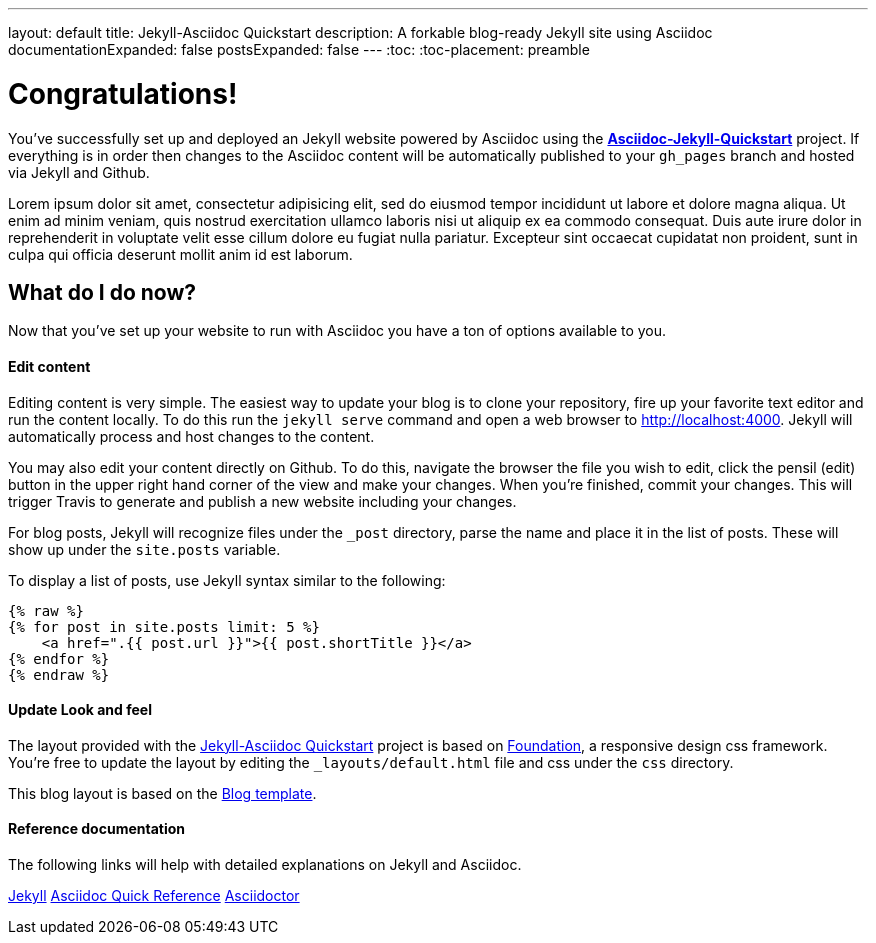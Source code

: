 ---
layout: default
title: Jekyll-Asciidoc Quickstart
description: A forkable blog-ready Jekyll site using Asciidoc
documentationExpanded: false
postsExpanded: false
---
:toc:
:toc-placement: preamble

= Congratulations!

You've successfully set up and deployed an Jekyll website powered by Asciidoc using the https://github.com/asciidoctor/jekyll-asciidoc-quickstart[*Asciidoc-Jekyll-Quickstart*] project.  If everything is in order then changes to the Asciidoc content will be automatically published to your `gh_pages` branch and hosted via Jekyll and Github.

Lorem ipsum dolor sit amet, consectetur adipisicing elit, sed do eiusmod
tempor incididunt ut labore et dolore magna aliqua. Ut enim ad minim veniam,
quis nostrud exercitation ullamco laboris nisi ut aliquip ex ea commodo
consequat. Duis aute irure dolor in reprehenderit in voluptate velit esse
cillum dolore eu fugiat nulla pariatur. Excepteur sint occaecat cupidatat non
proident, sunt in culpa qui officia deserunt mollit anim id est laborum.

== What do I do now?

Now that you've set up your website to run with Asciidoc you have a ton of options available to you.

==== Edit content
Editing content is very simple.  The easiest way to update your blog is to clone your repository, fire up your favorite text editor and run the content locally.  To do this run the `jekyll serve` command and open a web browser to http://localhost:4000.  Jekyll will automatically process and host changes to the content.

You may also edit your content directly on Github.  To do this, navigate the browser the file you wish to edit, click the pensil (edit) button in the upper right hand corner of the view and make your changes.  When you're finished, commit your changes.  This will trigger Travis to generate and publish a new website including your changes.

For blog posts, Jekyll will recognize files under the `_post` directory, parse the name and place it in the list of posts.  These will show up under the `site.posts` variable.

To display a list of posts, use Jekyll syntax similar to the following:

[source, html]
--
{% raw %}
{% for post in site.posts limit: 5 %}
    <a href=".{{ post.url }}">{{ post.shortTitle }}</a>
{% endfor %}
{% endraw %}
--


==== Update Look and feel
The layout provided with the https://github.com/asciidoctor/jekyll-asciidoc-quickstart[Jekyll-Asciidoc Quickstart] project is based on http://foundation.zurb.com[Foundation], a responsive design css framework.  You're free to update the layout by editing the `_layouts/default.html` file and css under the `css` directory.

This blog layout is based on the http://foundation.zurb.com/templates/blog.html[Blog template].

==== Reference documentation
The following links will help with detailed explanations on Jekyll and Asciidoc.

http://jekyllrb.com[Jekyll]
http://asciidoctor.org/docs/asciidoc-syntax-quick-reference/[Asciidoc Quick Reference]
http://asciidoctor.org[Asciidoctor]

